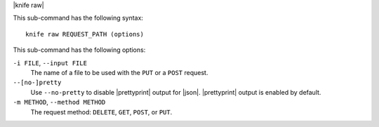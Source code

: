 .. The contents of this file are included in multiple topics.
.. This file describes a command or a sub-command for Knife.
.. This file should not be changed in a way that hinders its ability to appear in multiple documentation sets.

|knife raw|

This sub-command has the following syntax::

   knife raw REQUEST_PATH (options)

This sub-command has the following options:

``-i FILE``, ``--input FILE``
   The name of a file to be used with the ``PUT`` or a ``POST`` request.

``--[no-]pretty``
   Use ``--no-pretty`` to disable |prettyprint| output for |json|. |prettyprint| output is enabled by default.

``-m METHOD``, ``--method METHOD``
   The request method: ``DELETE``, ``GET``, ``POST``, or ``PUT``.

